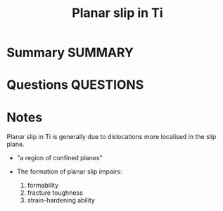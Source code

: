 #+TITLE: Planar slip in Ti
* Summary :SUMMARY:
* Questions :QUESTIONS:
* Notes
  :LOGBOOK:
  CLOCK: [2021-03-15 Mon 10:08]--[2021-03-15 Mon 10:09] =>  0:01
  :END:
  Planar slip in Ti is generally due to dislocations more localised in
  the slip plane.

  - "a region
    of confined planes"

  - The formation of planar slip impairs:
    1) formability
    2) fracture toughness
    3) strain-hardening ability
